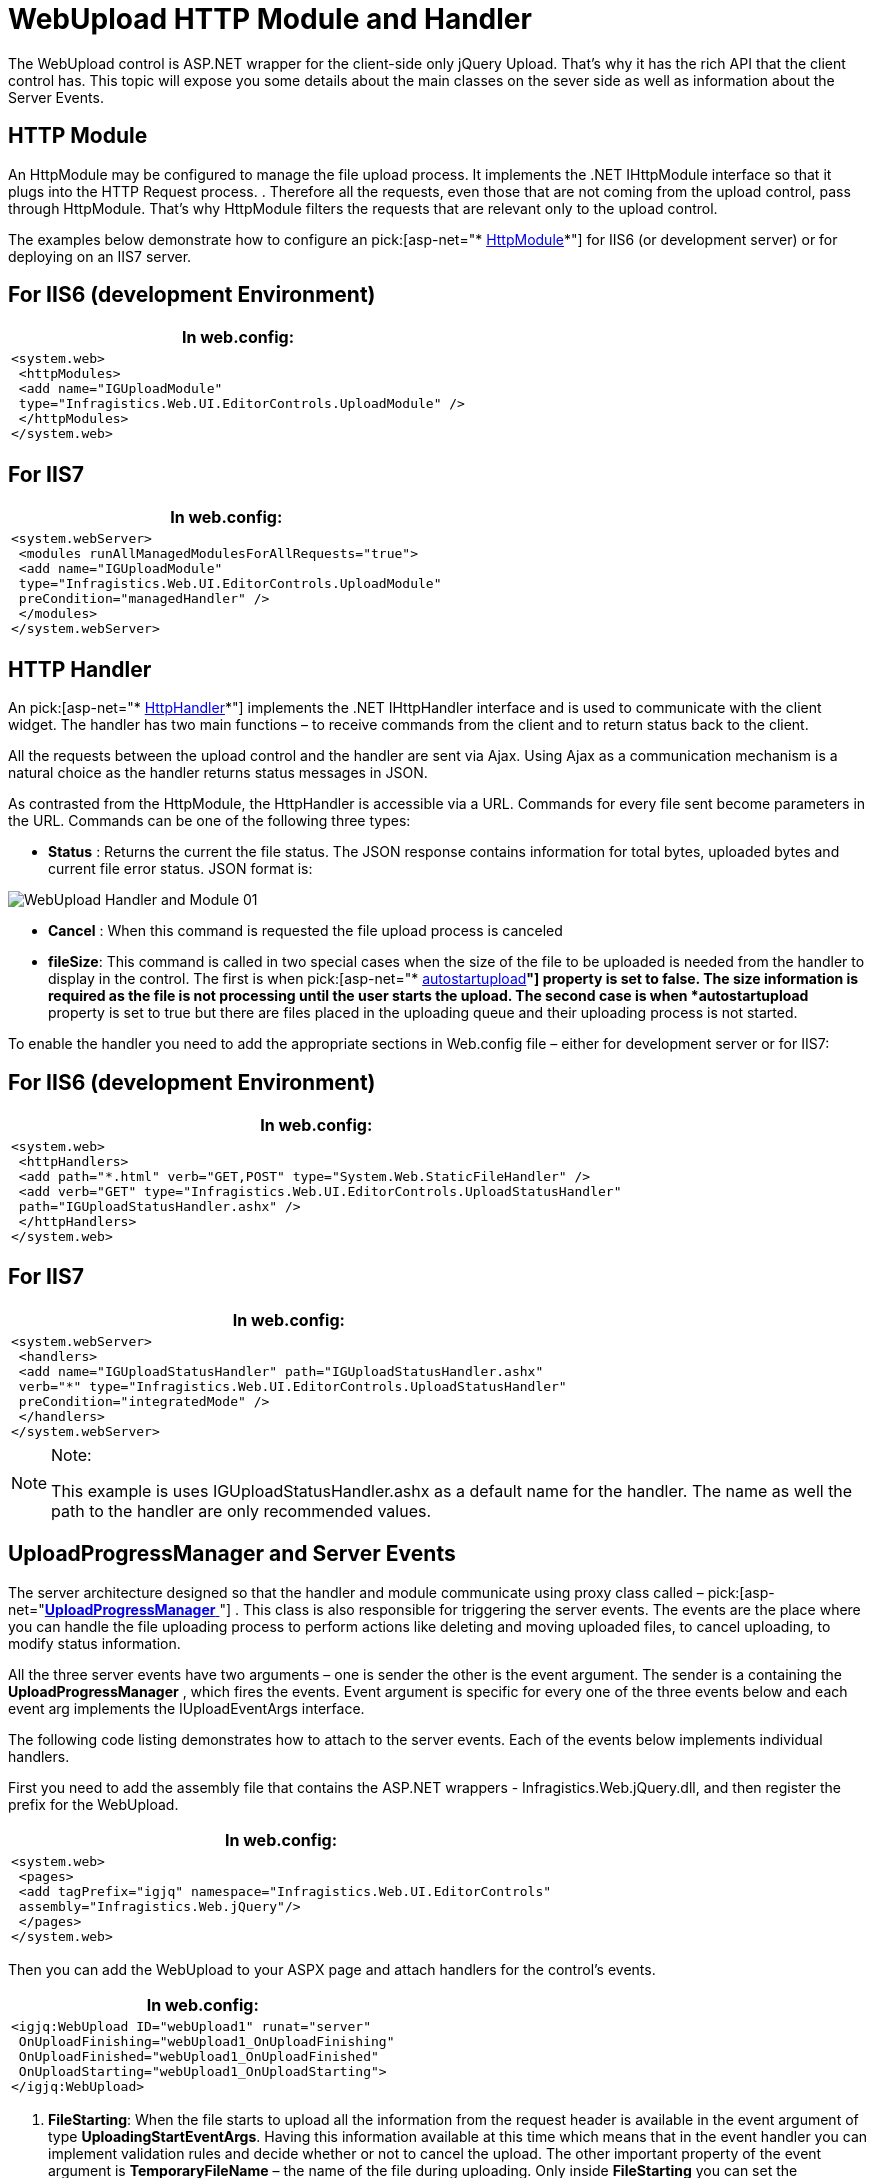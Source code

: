 ﻿////

|metadata|
{
    "name": "webupload-http-module-and-handler",
    "controlName": ["WebUpload"],
    "tags": ["API","Selection"],
    "guid": "6423ea36-dac6-41f6-be9a-b77c191e0446",  
    "buildFlags": [],
    "createdOn": "2011-05-26T14:52:39.7661472Z"
}
|metadata|
////

= WebUpload HTTP Module and Handler

The WebUpload control is ASP.NET wrapper for the client-side only jQuery Upload. That’s why it has the rich API that the client control has. This topic will expose you some details about the main classes on the sever side as well as information about the Server Events.

== HTTP Module

An HttpModule may be configured to manage the file upload process. It implements the .NET IHttpModule interface so that it plugs into the HTTP Request process. . Therefore all the requests, even those that are not coming from the upload control, pass through HttpModule. That’s why HttpModule filters the requests that are relevant only to the upload control.

The examples below demonstrate how to configure an pick:[asp-net="* link:infragistics4.web.jquery.v{ProductVersion}~infragistics.web.ui.editorcontrols.uploadmodule.html[HttpModule]*"] for IIS6 (or development server) or for deploying on an IIS7 server.

== For IIS6 (development Environment)

[cols="a"]
|====
|*In web.config:*

|---- 
<system.web> 
 <httpModules> 
 <add name="IGUploadModule" 
 type="Infragistics.Web.UI.EditorControls.UploadModule" /> 
 </httpModules> 
</system.web>
----

|====

== For IIS7

[cols="a"]
|====
|*In web.config:*

|---- 
<system.webServer> 
 <modules runAllManagedModulesForAllRequests="true"> 
 <add name="IGUploadModule" 
 type="Infragistics.Web.UI.EditorControls.UploadModule" 
 preCondition="managedHandler" /> 
 </modules> 
</system.webServer>
----

|====

== HTTP Handler

An pick:[asp-net="* link:infragistics4.web.jquery.v{ProductVersion}~infragistics.web.ui.editorcontrols.uploadstatushandler.html[HttpHandler]*"] implements the .NET IHttpHandler interface and is used to communicate with the client widget. The handler has two main functions – to receive commands from the client and to return status back to the client.

All the requests between the upload control and the handler are sent via Ajax. Using Ajax as a communication mechanism is a natural choice as the handler returns status messages in JSON.

As contrasted from the HttpModule, the HttpHandler is accessible via a URL. Commands for every file sent become parameters in the URL. Commands can be one of the following three types:

* *Status* : Returns the current the file status. The JSON response contains information for total bytes, uploaded bytes and current file error status. JSON format is:

image::images/WebUpload_Handler_and_Module_01.png[]

* *Cancel* : When this command is requested the file upload process is canceled
* *fileSize*: This command is called in two special cases when the size of the file to be uploaded is needed from the handler to display in the control. The first is when pick:[asp-net="* link:infragistics4.web.jquery.v{ProductVersion}~infragistics.web.ui.editorcontrols.webupload~autostartupload.html[autostartupload]*"] property is set to false. The size information is required as the file is not processing until the user starts the upload. The second case is when *autostartupload* property is set to true but there are files placed in the uploading queue and their uploading process is not started.

To enable the handler you need to add the appropriate sections in Web.config file – either for development server or for IIS7:

== For IIS6 (development Environment)

[cols="a"]
|====
|*In web.config:*

|---- 
<system.web> 
 <httpHandlers> 
 <add path="*.html" verb="GET,POST" type="System.Web.StaticFileHandler" /> 
 <add verb="GET" type="Infragistics.Web.UI.EditorControls.UploadStatusHandler" 
 path="IGUploadStatusHandler.ashx" /> 
 </httpHandlers> 
</system.web>
----

|====

== For IIS7

[cols="a"]
|====
|*In web.config:*

|---- 
<system.webServer> 
 <handlers> 
 <add name="IGUploadStatusHandler" path="IGUploadStatusHandler.ashx" 
 verb="*" type="Infragistics.Web.UI.EditorControls.UploadStatusHandler" 
 preCondition="integratedMode" /> 
 </handlers> 
</system.webServer>
----

|====

.Note:
[NOTE]
====
This example is uses IGUploadStatusHandler.ashx as a default name for the handler. The name as well the path to the handler are only recommended values.
====

== UploadProgressManager and Server Events

The server architecture designed so that the handler and module communicate using proxy class called –  pick:[asp-net="link:infragistics4.web.jquery.v{ProductVersion}~infragistics.web.ui.editorcontrols.uploadprogressmanager.html[*UploadProgressManager* ]"] . This class is also responsible for triggering the server events. The events are the place where you can handle the file uploading process to perform actions like deleting and moving uploaded files, to cancel uploading, to modify status information.

All the three server events have two arguments – one is sender the other is the event argument. The sender is a containing the *UploadProgressManager* , which fires the events. Event argument is specific for every one of the three events below and each event arg implements the IUploadEventArgs interface.

The following code listing demonstrates how to attach to the server events. Each of the events below implements individual handlers.

First you need to add the assembly file that contains the ASP.NET wrappers - Infragistics.Web.jQuery.dll, and then register the prefix for the WebUpload.

[cols="a"]
|====
|*In web.config:*

|---- 
<system.web> 
 <pages> 
 <add tagPrefix="igjq" namespace="Infragistics.Web.UI.EditorControls" 
 assembly="Infragistics.Web.jQuery"/> 
 </pages> 
</system.web>
----

|====

Then you can add the WebUpload to your ASPX page and attach handlers for the control’s events.

[cols="a"]
|====
|*In web.config:*

|---- 
<igjq:WebUpload ID="webUpload1" runat="server" 
 OnUploadFinishing="webUpload1_OnUploadFinishing" 
 OnUploadFinished="webUpload1_OnUploadFinished" 
 OnUploadStarting="webUpload1_OnUploadStarting"> 
</igjq:WebUpload>
----

|====

[start=1]
. *FileStarting*: When the file starts to upload all the information from the request header is available in the event argument of type *UploadingStartEventArgs*. Having this information available at this time which means that in the event handler you can implement validation rules and decide whether or not to cancel the upload. The other important property of the event argument is *TemporaryFileName* – the name of the file during uploading. Only inside *FileStarting* you can set the *serverMessage* property, which than is send to the client.

[cols="a"]
|====
|*In C#:*

|---- 
protected void webUpload1_OnUploadStarting(object sender, UploadStartingEventArgs e){}
----

|====

[start=2]
. *FileFinishing* : At this stage the file is already uploaded but it’s still has the temporary name. The WebUpload has released the file and it can be freely modified.

[cols="a"]
|====
|*In C#:*

|---- 
protected void webUpload1_OnUploadFinishing(object sender, UploadFinishingEventArgs e){}
----

|====

[start=3]
. *FileFinished* : At this stage the file is uploaded and it is renamed with its original name. If there is already a file with the same name the old one is overwritten, only the last one will be available.

[cols="a"]
|====
|*In C#:*

|---- 
protected void webUpload1_OnUploadFinished(object sender, UploadFinishedEventArgs e){}
----

|====

The following code shows how to handle FileFinishing event and to delete the uploaded file, which is at that step of the cycle, with temporary name.

[cols="a"]
|====
|*In ASPX:*

|---- 
<igjq:WebUpload ID="webUpload1" runat="server" 
 OnUploadFinishing="webUpload1_OnUploadFinishing"> 
</igjq:WebUpload>
----

|====

[cols="a"]
|====
|*In C#:*

|---- 
protected void webUpload1_OnUploadFinishing(object sender, UploadFinishingEventArgs e) 
{ 
 string filePath = String.Format("{0}{1}", e.FolderPath, e.TemporaryFileName); 
 if (File.Exists(filePath)) 
 { 
 try 
 { 
 File.Delete(filePath); 
 } 
 catch (Exception ex) 
 { 
 } 
 } 
}
----

|====

== Server Enumerations for File Status and Error

When upload information is transferred from server to the client, it contains status data for the current upload. Response data includes:

* Uploaded bytes
* File status information
* Error info about any exceptions that may occur

*Table 1* describes details found in the response for the upload status and Table 2 describes file error codes.

An example of a JSON response that includes the described data is depicted in Figure 2.

image::images/WebUpload_Handler_and_Module_01.png[]

.Note:
[NOTE]
====
The other JSON properties – size, serverMessage and bytesUploaded, are not needed to be created as enumeration types on the server, like error and status, because they are either dynamically changed strings or numbers.
====

*Table 1*: Enumeration of type  pick:[asp-net="link:infragistics4.web.jquery.v{ProductVersion}~infragistics.web.ui.editorcontrols.uploadstatus.html[*UploadStatus* ]"]

[options="header", cols="a,a"]
|====
|Value|Description

|0
|File is not started

|1
|File Uploading is started

|2
|File Upload is finished

|3
|File not found - this status is used when it is not found such key in the dictionary

|4
|Cancel file uploading by client command

|5
|Size of the file exceeded

|6
|Error while file is uploading

|7
|File upload is cancelled from server-side event handler

|8
|File uploading is cancelled by dropping client connection

|9
|Status of file when the whole content is uploaded but the file is with temporary filename

|====

*Table 2*: Enumeration of type  pick:[asp-net="link:infragistics4.web.jquery.v{ProductVersion}~infragistics.web.ui.editorcontrols.fileerror.html[*FileError* ]"]

[options="header", cols="a,a"]
|====
|Value|Description

|-1
|No error

|0
|File error occurs when getting file name from the request

|1
|MIME type validation failed

|2
|File size exceeded

|3
|Temporary folder where file should be uploaded could not be found

|4
|Error while parsing request header

|5
|File does not exist with the specified key in the request

|6
|Error occurs when file saving fails

|7
|Error occurs when trying to write file content

|8
|Error occurred when trying to write file content for the first time

|9
|Error occurred when trying to delete file

|10
|Error set when file upload is cancelled on start uploading in event handler

|====

== Related Links

link:webupload-overview.html[WebUpload Overview]